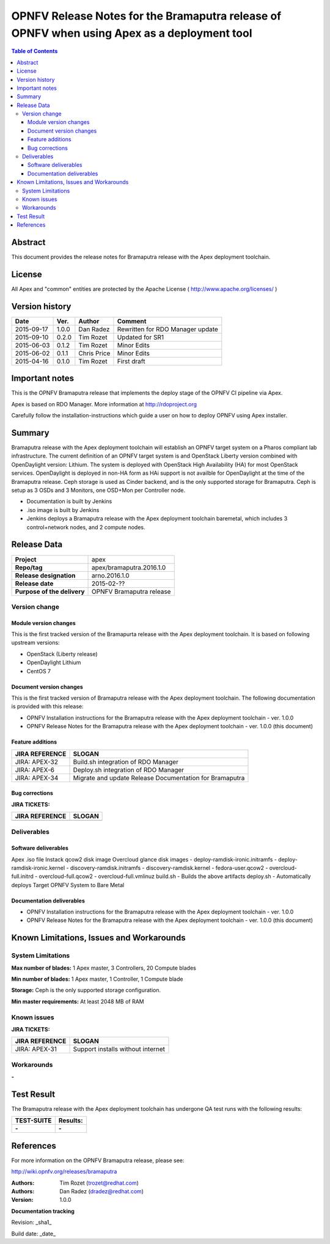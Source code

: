 =============================================================================================
OPNFV Release Notes for the Bramaputra release of OPNFV when using Apex as a deployment tool
=============================================================================================


.. contents:: Table of Contents
   :backlinks: none


Abstract
========

This document provides the release notes for Bramaputra release with the Apex deployment toolchain.

License
=======

All Apex and "common" entities are protected by the Apache License ( http://www.apache.org/licenses/ )


Version history
===============


+--------------------+--------------------+--------------------+--------------------+
| **Date**           | **Ver.**           | **Author**         | **Comment**        |
|                    |                    |                    |                    |
+--------------------+--------------------+--------------------+--------------------+
| 2015-09-17         | 1.0.0              | Dan Radez          | Rewritten for      |
|                    |                    |                    | RDO Manager update |
+--------------------+--------------------+--------------------+--------------------+
| 2015-09-10         | 0.2.0              | Tim Rozet          | Updated for SR1    |
|                    |                    |                    |                    |
+--------------------+--------------------+--------------------+--------------------+
| 2015-06-03         | 0.1.2              | Tim Rozet          | Minor Edits        |
|                    |                    |                    |                    |
+--------------------+--------------------+--------------------+--------------------+
| 2015-06-02         | 0.1.1              | Chris Price        | Minor Edits        |
|                    |                    |                    |                    |
+--------------------+--------------------+--------------------+--------------------+
| 2015-04-16         | 0.1.0              | Tim Rozet          | First draft        |
|                    |                    |                    |                    |
+--------------------+--------------------+--------------------+--------------------+

Important notes
===============

This is the OPNFV Bramaputra release that implements the deploy stage of the OPNFV CI pipeline via Apex.

Apex is based on RDO Manager. More information at http://rdoproject.org

Carefully follow the installation-instructions which guide a user on how to deploy OPNFV using Apex installer.

Summary
=======

Bramaputra release with the Apex deployment toolchain will establish an OPNFV target system
on a Pharos compliant lab infrastructure.  The current definition of an OPNFV target system
is and OpenStack Liberty version combined with OpenDaylight version: Lithium.  The system
is deployed with OpenStack High Availability (HA) for most OpenStack services.  OpenDaylight
is deployed in non-HA form as HAi support is not availble for OpenDaylight at the time of
the Bramaputra release.  Ceph storage is used as Cinder backend, and is the only supported
storage for Bramaputra. Ceph is setup as 3 OSDs and 3 Monitors, one OSD+Mon per Controller
node.

- Documentation is built by Jenkins
- .iso image is built by Jenkins
- Jenkins deploys a Bramaputra release with the Apex deployment toolchain baremetal, which includes 3 control+network nodes, and 2 compute nodes.

Release Data
============

+--------------------------------------+--------------------------------------+
| **Project**                          | apex                                 |
|                                      |                                      |
+--------------------------------------+--------------------------------------+
| **Repo/tag**                         | apex/bramaputra.2016.1.0             |
|                                      |                                      |
+--------------------------------------+--------------------------------------+
| **Release designation**              | arno.2016.1.0                        |
|                                      |                                      |
+--------------------------------------+--------------------------------------+
| **Release date**                     | 2015-02-??                           |
|                                      |                                      |
+--------------------------------------+--------------------------------------+
| **Purpose of the delivery**          | OPNFV Bramaputra release             |
|                                      |                                      |
+--------------------------------------+--------------------------------------+

Version change
--------------

Module version changes
~~~~~~~~~~~~~~~~~~~~~~
This is the first tracked version of the Bramapurta release with the Apex deployment toolchain.
It is based on following upstream versions:

- OpenStack (Liberty release)

- OpenDaylight Lithium

- CentOS 7

Document version changes
~~~~~~~~~~~~~~~~~~~~~~~~

This is the first tracked version of Bramaputra release with the Apex deployment toolchain.
The following documentation is provided with this release:

- OPNFV Installation instructions for the Bramaputra release with the Apex deployment toolchain - ver. 1.0.0
- OPNFV Release Notes for the Bramaputra release with the Apex deployment toolchain - ver. 1.0.0 (this document)

Feature additions
~~~~~~~~~~~~~~~~~

+--------------------------------------+--------------------------------------+
| **JIRA REFERENCE**                   | **SLOGAN**                           |
|                                      |                                      |
+--------------------------------------+--------------------------------------+
| JIRA: APEX-32                        | Build.sh integration of RDO Manager  |
|                                      |                                      |
+--------------------------------------+--------------------------------------+
| JIRA: APEX-6                         | Deploy.sh integration of RDO Manager |
|                                      |                                      |
+--------------------------------------+--------------------------------------+
| JIRA: APEX-34                        | Migrate and update Release           |
|                                      | Documentation for Bramaputra         |
+--------------------------------------+--------------------------------------+

Bug corrections
~~~~~~~~~~~~~~~

**JIRA TICKETS:**

+--------------------------------------+--------------------------------------+
| **JIRA REFERENCE**                   | **SLOGAN**                           |
|                                      |                                      |
+--------------------------------------+--------------------------------------+
|                                      |                                      |
|                                      |                                      |
+--------------------------------------+--------------------------------------+

Deliverables
------------

Software deliverables
~~~~~~~~~~~~~~~~~~~~~
Apex .iso file
Instack qcow2 disk image
Overcloud glance disk images
- deploy-ramdisk-ironic.initramfs
- deploy-ramdisk-ironic.kernel
- discovery-ramdisk.initramfs
- discovery-ramdisk.kernel
- fedora-user.qcow2
- overcloud-full.initrd
- overcloud-full.qcow2
- overcloud-full.vmlinuz
build.sh - Builds the above artifacts
deploy.sh - Automatically deploys Target OPNFV System to Bare Metal

Documentation deliverables
~~~~~~~~~~~~~~~~~~~~~~~~~~
- OPNFV Installation instructions for the Bramaputra release with the Apex deployment toolchain - ver. 1.0.0
- OPNFV Release Notes for the Bramaputra release with the Apex deployment toolchain - ver. 1.0.0 (this document)

Known Limitations, Issues and Workarounds
=========================================

System Limitations
------------------

**Max number of blades:**   1 Apex master, 3 Controllers, 20 Compute blades

**Min number of blades:**   1 Apex master, 1 Controller, 1 Compute blade

**Storage:**    Ceph is the only supported storage configuration.

**Min master requirements:** At least 2048 MB of RAM


Known issues
------------

**JIRA TICKETS:**

+--------------------------------------+--------------------------------------+
| **JIRA REFERENCE**                   | **SLOGAN**                           |
|                                      |                                      |
+--------------------------------------+--------------------------------------+
| JIRA: APEX-31                        | Support installs without internet    |
|                                      |                                      |
+--------------------------------------+--------------------------------------+

Workarounds
-----------
**-**


Test Result
===========

The Bramaputra release with the Apex deployment toolchain has undergone QA test runs with the following results:

+--------------------------------------+--------------------------------------+
| **TEST-SUITE**                       | **Results:**                         |
|                                      |                                      |
+--------------------------------------+--------------------------------------+
| **-**                                | **-**                                |
+--------------------------------------+--------------------------------------+


References
==========

For more information on the OPNFV Bramaputra release, please see:

http://wiki.opnfv.org/releases/bramaputra

:Authors: Tim Rozet (trozet@redhat.com)
:Authors: Dan Radez (dradez@redhat.com)
:Version: 1.0.0

**Documentation tracking**

Revision: _sha1_

Build date:  _date_

